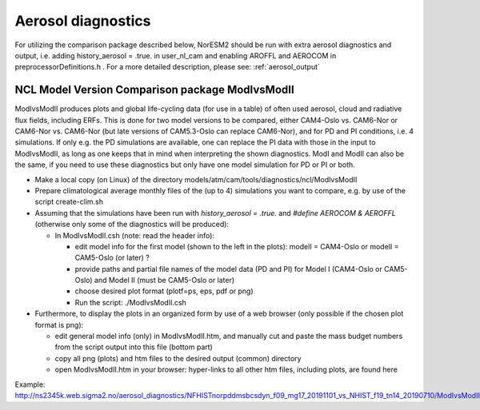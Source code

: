 .. _aero_diag:

Aerosol diagnostics
===================

For utilizing the comparison package described below, NorESM2 should be run with extra aerosol diagnostics and output, i.e. adding history_aerosol = .true. in user_nl_cam and enabling AROFFL and AEROCOM in preprocessorDefinitions.h . For a more detailed description, please see: :ref:`aerosol_output`  

NCL Model Version Comparison package ModIvsModII
------------------------------------

ModIvsModII produces plots and global life-cycling data (for use in a table) of often used aerosol, cloud and radiative flux fields, including ERFs. This is done for two model versions to be compared, either CAM4-Oslo vs. CAM6-Nor or CAM6-Nor vs. CAM6-Nor (but late versions of CAM5.3-Oslo can replace CAM6-Nor), and for PD and PI conditions, i.e. 4 simulations. If only e.g. the PD simulations are available, one can replace the PI data with those in the input to ModIvsModII, as long as one keeps that in mind when interpreting the shown diagnostics. ModI and ModII can also be the same, if you need to use these diagnostics but only have one model simulation for PD or PI or both.  

- Make a local copy (on Linux) of the directory models/atm/cam/tools/diagnostics/ncl/ModIvsModII

- Prepare climatological average monthly files of the (up to 4) simulations you want to compare, e.g. by use of the script create-clim.sh 

- Assuming that the simulations have been run with *history_aerosol = .true.*  and *#define AEROCOM & AEROFFL* (otherwise only some of the diagnostics will be produced):

  - In ModIvsModII.csh (note: read the header info):
  
    - edit model info for the first model (shown to the left in the plots): modelI = CAM4-Oslo or modelI = CAM5-Oslo (or later) ?
    - provide paths and partial file names of the model data (PD and PI) for Model I (CAM4-Oslo or CAM5-Oslo) and Model II (must be CAM5-Oslo or later)
    - choose desired plot format (plotf=ps, eps, pdf or png)
    - Run the script: ./ModIvsModII.csh
    
- Furthermore, to display the plots in an organized form by use of a web browser (only possible if the chosen plot format is png):
    
  - edit general model info (only) in ModIvsModII.htm, and manually cut and paste the mass budget numbers from the script output into this file (bottom part)
    
  - copy all png (plots) and htm files to the desired output (common) directory
  - open ModIvsModII.htm in your browser: hyper-links to all other htm files, including plots, are found here
    
Example: http://ns2345k.web.sigma2.no/aerosol_diagnostics/NFHISTnorpddmsbcsdyn_f09_mg17_20191101_vs_NHIST_f19_tn14_20190710/ModIvsModII.htm
 

